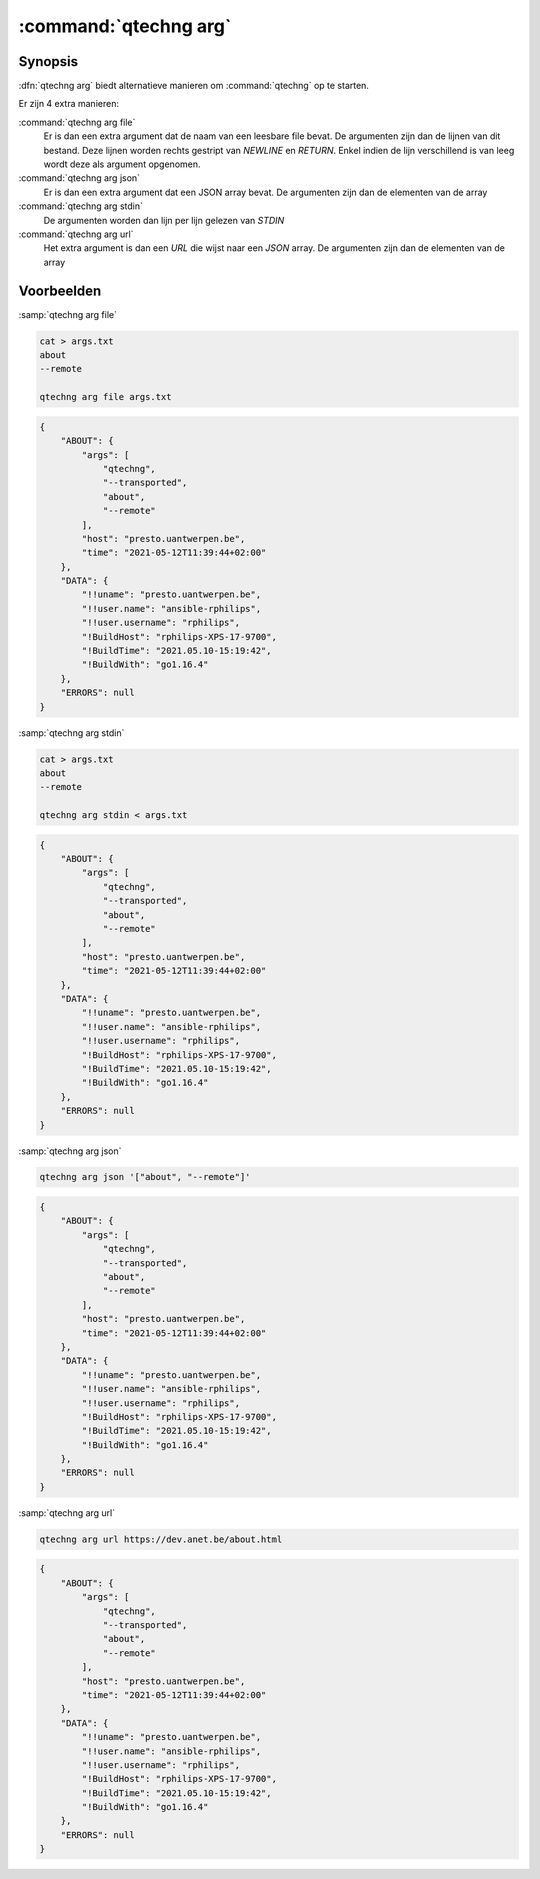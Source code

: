 :command:`qtechng arg`
====================================


Synopsis
~~~~~~~~~

:dfn:`qtechng arg` biedt alternatieve manieren om :command:`qtechng` op te starten.

Er zijn 4 extra manieren:

:command:`qtechng arg file`
    Er is dan een extra argument dat de naam van een leesbare file bevat.
    De argumenten zijn dan de lijnen van dit bestand. Deze lijnen worden rechts gestript van `NEWLINE` en `RETURN`.
    Enkel indien de lijn verschillend is van leeg wordt deze als argument opgenomen.

:command:`qtechng arg json`
    Er is dan een extra argument dat een JSON array bevat.
    De argumenten zijn dan de elementen van de array

:command:`qtechng arg stdin`
    De argumenten worden dan lijn per lijn gelezen van `STDIN`

:command:`qtechng arg url`
    Het extra argument is dan een `URL` die wijst naar een `JSON` array.
    De argumenten zijn dan de elementen van de array


Voorbeelden
~~~~~~~~~~~~

:samp:`qtechng arg file`

.. code-block:: shell

    cat > args.txt
    about
    --remote

    qtechng arg file args.txt

.. code-block:: json

    {
        "ABOUT": {
            "args": [
                "qtechng",
                "--transported",
                "about",
                "--remote"
            ],
            "host": "presto.uantwerpen.be",
            "time": "2021-05-12T11:39:44+02:00"
        },
        "DATA": {
            "!!uname": "presto.uantwerpen.be",
            "!!user.name": "ansible-rphilips",
            "!!user.username": "rphilips",
            "!BuildHost": "rphilips-XPS-17-9700",
            "!BuildTime": "2021.05.10-15:19:42",
            "!BuildWith": "go1.16.4"
        },
        "ERRORS": null
    }

:samp:`qtechng arg stdin`

.. code-block:: shell

    cat > args.txt
    about
    --remote

    qtechng arg stdin < args.txt

.. code-block:: json

    {
        "ABOUT": {
            "args": [
                "qtechng",
                "--transported",
                "about",
                "--remote"
            ],
            "host": "presto.uantwerpen.be",
            "time": "2021-05-12T11:39:44+02:00"
        },
        "DATA": {
            "!!uname": "presto.uantwerpen.be",
            "!!user.name": "ansible-rphilips",
            "!!user.username": "rphilips",
            "!BuildHost": "rphilips-XPS-17-9700",
            "!BuildTime": "2021.05.10-15:19:42",
            "!BuildWith": "go1.16.4"
        },
        "ERRORS": null
    }

:samp:`qtechng arg json`

.. code-block:: shell

    qtechng arg json '["about", "--remote"]'

.. code-block:: json

    {
        "ABOUT": {
            "args": [
                "qtechng",
                "--transported",
                "about",
                "--remote"
            ],
            "host": "presto.uantwerpen.be",
            "time": "2021-05-12T11:39:44+02:00"
        },
        "DATA": {
            "!!uname": "presto.uantwerpen.be",
            "!!user.name": "ansible-rphilips",
            "!!user.username": "rphilips",
            "!BuildHost": "rphilips-XPS-17-9700",
            "!BuildTime": "2021.05.10-15:19:42",
            "!BuildWith": "go1.16.4"
        },
        "ERRORS": null
    }


:samp:`qtechng arg url`

.. code-block:: shell

    qtechng arg url https://dev.anet.be/about.html

.. code-block:: json

    {
        "ABOUT": {
            "args": [
                "qtechng",
                "--transported",
                "about",
                "--remote"
            ],
            "host": "presto.uantwerpen.be",
            "time": "2021-05-12T11:39:44+02:00"
        },
        "DATA": {
            "!!uname": "presto.uantwerpen.be",
            "!!user.name": "ansible-rphilips",
            "!!user.username": "rphilips",
            "!BuildHost": "rphilips-XPS-17-9700",
            "!BuildTime": "2021.05.10-15:19:42",
            "!BuildWith": "go1.16.4"
        },
        "ERRORS": null
    }
